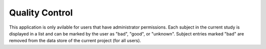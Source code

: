 Quality Control
===============

This application is only avilable for users that have administrator permissions. Each subject in the current study is displayed in a list and can be marked by the user as "bad", "good", or "unknown". Subject entries marked "bad" are removed from the data store of the current project (for all users).
